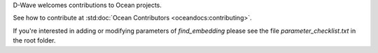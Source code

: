 D-Wave welcomes contributions to Ocean projects.

See how to contribute at :std:doc:`Ocean Contributors <oceandocs:contributing>`.

If you're interested in adding or modifying parameters of `find_embedding` please see the file `parameter_checklist.txt` in the root folder.
